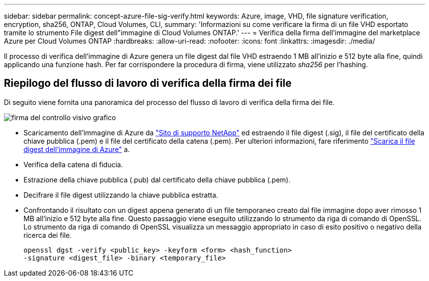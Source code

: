 ---
sidebar: sidebar 
permalink: concept-azure-file-sig-verify.html 
keywords: Azure, image, VHD, file signature verification, encryption, sha256, ONTAP, Cloud Volumes, CLI, 
summary: 'Informazioni su come verificare la firma di un file VHD esportato tramite lo strumento File digest dell"immagine di Cloud Volumes ONTAP.' 
---
= Verifica della firma dell'immagine del marketplace Azure per Cloud Volumes ONTAP
:hardbreaks:
:allow-uri-read: 
:nofooter: 
:icons: font
:linkattrs: 
:imagesdir: ./media/


[role="lead"]
Il processo di verifica dell'immagine di Azure genera un file digest dal file VHD estraendo 1 MB all'inizio e 512 byte alla fine, quindi applicando una funzione hash. Per far corrispondere la procedura di firma, viene utilizzato _sha256_ per l'hashing.



== Riepilogo del flusso di lavoro di verifica della firma dei file

Di seguito viene fornita una panoramica del processo del flusso di lavoro di verifica della firma dei file.

image::graphic_azure_check_signature.png[firma del controllo visivo grafico]

* Scaricamento dell'immagine di Azure da  https://mysupport.netapp.com/site/["Sito di supporto NetApp"^] ed estraendo il file digest (.sig), il file del certificato della chiave pubblica (.pem) e il file del certificato della catena (.pem). Per ulteriori informazioni, fare riferimento link:task-azure-download-digest-file.html["Scarica il file digest dell'immagine di Azure"] a.
* Verifica della catena di fiducia.
* Estrazione della chiave pubblica (.pub) dal certificato della chiave pubblica (.pem).
* Decifrare il file digest utilizzando la chiave pubblica estratta.
* Confrontando il risultato con un digest appena generato di un file temporaneo creato dal file immagine dopo aver rimosso 1 MB all'inizio e 512 byte alla fine. Questo passaggio viene eseguito utilizzando lo strumento da riga di comando di OpenSSL. Lo strumento da riga di comando di OpenSSL visualizza un messaggio appropriato in caso di esito positivo o negativo della ricerca dei file.
+
[source, cli]
----
openssl dgst -verify <public_key> -keyform <form> <hash_function>
-signature <digest_file> -binary <temporary_file>
----

